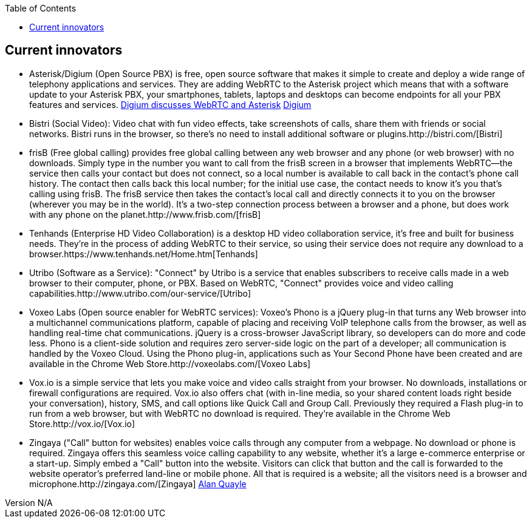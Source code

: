 :reporttype:    Research Note TSSG-2012
:reporttitle:   Current innovators of WebRTC applications
:author:        Brendan O'Farrell
:email:         bofarrell@tssg.org
:group:         Telecommunications Software and Systems Group (TSSG)
:address:       Waterford Institute of Technology, West Campus, Carriganore, Waterford, Ireland
:revdate:       July 03, 2012
:revnumber:     N/A
:docdate:       July 03, 2012
:description:   A look at the present leading innovators of WebRTC applications.
:legal:         (C) Waterford Institute of Technology
:encoding:      iso-8859-1
:toc:



== Current innovators ==

* Asterisk/Digium (Open Source PBX) is free, open source software that makes it simple to create and deploy a wide range of telephony applications and services. They are adding WebRTC to the Asterisk project which means that with a software update to your Asterisk PBX, your smartphones, tablets, laptops and desktops can become endpoints for all your PBX features and services.
http://www.youtube.com/watch?v=8tBYyub1oC0[Digium discusses WebRTC and Asterisk] http://www.digium.com/en/[Digium]

* Bistri (Social Video): Video chat with fun video effects, take screenshots of calls, share them with friends or social networks. Bistri runs in the browser, so there's no need to install additional software or plugins.http://bistri.com/[Bistri] 

* frisB (Free global calling) provides free global calling between any web browser and any phone (or web browser) with no downloads. Simply type in the number you want to call from the frisB screen in a browser that implements WebRTC--the service then calls your contact but does not connect, so a local number is available to call back in the contact's phone call history. The contact then calls back this local number; for the initial use case, the contact needs to know it's you that's calling using frisB. The frisB service then takes the contact's local call and directly connects it to you on the browser (wherever you may be in the world). It's a two-step connection process between a browser and a phone, but does work with any phone on the planet.http://www.frisb.com/[frisB]

* Tenhands (Enterprise HD Video Collaboration) is a desktop HD video collaboration service, it's free and built for business needs. They're in the process of adding WebRTC to their service, so using their service does not require any download to a browser.https://www.tenhands.net/Home.htm[Tenhands]

* Utribo (Software as a Service): "Connect" by Utribo is a service that enables subscribers to receive calls made in a web browser to their computer, phone, or PBX. Based on WebRTC, "Connect" provides voice and video calling capabilities.http://www.utribo.com/our-service/[Utribo]

* Voxeo Labs (Open source enabler for WebRTC services): Voxeo's Phono is a jQuery plug-in that turns any Web browser into a multichannel communications platform, capable of placing and receiving VoIP telephone calls from the browser, as well as handling real-time chat communications. jQuery is a cross-browser JavaScript library, so developers can do more and code less. Phono is a client-side solution and requires zero server-side logic on the part of a developer; all communication is handled by the Voxeo Cloud. Using the Phono plug-in, applications such as Your Second Phone have been created and are available in the Chrome Web Store.http://voxeolabs.com/[Voxeo Labs]

* Vox.io is a simple service that lets you make voice and video calls straight from your browser. No downloads, installations or firewall configurations are required. Vox.io also offers chat (with in-line media, so your shared content loads right beside your conversation), history, SMS, and call options like Quick Call and Group Call. Previously they required a Flash plug-in to run from a web browser, but with WebRTC no download is required. They're available in the Chrome Web Store.http://vox.io/[Vox.io]

* Zingaya ("Call" button for websites) enables voice calls through any computer from a webpage. No download or phone is required. Zingaya offers this seamless voice calling capability to any website, whether it's a large e-commerce enterprise or a start-up. Simply embed a "Call" button into the website. Visitors can click that button and the call is forwarded to the website operator's preferred land-line or mobile phone. All that is required is a website; all the visitors need is a browser and microphone.http://zingaya.com/[Zingaya] http://www.nojitter.com/post/240001981/the-rise-of-webrtc-the-rules-of-communications-are-about-to-be-rewritten[Alan Quayle]
















